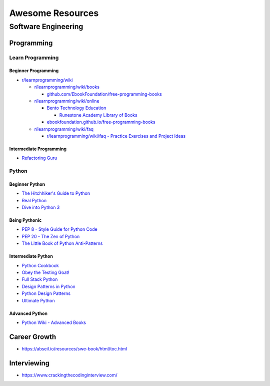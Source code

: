 #################
Awesome Resources
#################

********************
Software Engineering
********************

Programming
===========

Learn Programming
-----------------

Beginner Programming
^^^^^^^^^^^^^^^^^^^^

- `r/learnprogramming/wiki`_

  - `r/learnprogramming/wiki/books`_

    - `github.com/EbookFoundation/free-programming-books`_

  - `r/learnprogramming/wiki/online`_

    - `Bento Technology Education`_

      - `Runestone Academy Library of Books`_

    - `ebookfoundation.github.io/free-programming-books`_

  - `r/learnprogramming/wiki/faq`_

    - `r/learnprogramming/wiki/faq - Practice Exercises and Project Ideas`_

.. _Bento Technology Education: https://bento.io/topics
.. _Runestone Academy Library of Books: https://runestone.academy/ns/books/index
.. _ebookfoundation.github.io/free-programming-books: https://ebookfoundation.github.io/free-programming-books/
.. _github.com/EbookFoundation/free-programming-books: https://github.com/EbookFoundation/free-programming-books
.. _r/learnprogramming/wiki/books: https://www.reddit.com/r/learnprogramming/wiki/books/
.. _r/learnprogramming/wiki/faq - Practice Exercises and Project Ideas: https://www.reddit.com/r/learnprogramming/wiki/faq/#wiki_where_can_i_find_practice_exercises_and_project_ideas.3F
.. _r/learnprogramming/wiki/faq: https://www.reddit.com/r/learnprogramming/wiki/faq/
.. _r/learnprogramming/wiki/online: https://www.reddit.com/r/learnprogramming/wiki/online/
.. _r/learnprogramming/wiki: https://www.reddit.com/r/learnprogramming/wiki/index/

Intermediate Programming
^^^^^^^^^^^^^^^^^^^^^^^^

- `Refactoring Guru`_

.. _Refactoring Guru: https://refactoring.guru/refactoring


Python
------

Beginner Python
^^^^^^^^^^^^^^^

- `The Hitchhiker's Guide to Python`_
- `Real Python`_
- `Dive into Python 3`_

.. _Dive into Python 3: https://diveintopython3.net/
.. _Real Python: https://realpython.com/
.. _The Hitchhiker's Guide to Python: https://docs.python-guide.org/

Being Pythonic
^^^^^^^^^^^^^^

- `PEP 8 - Style Guide for Python Code`_
- `PEP 20 - The Zen of Python`_
- `The Little Book of Python Anti-Patterns`_

.. _PEP 8 - Style Guide for Python Code: https://peps.python.org/pep-0008/
.. _PEP 20 - The Zen of Python: https://peps.python.org/pep-0020/
.. _The Little Book of Python Anti-Patterns: https://docs.quantifiedcode.com/python-anti-patterns/

Intermediate Python
^^^^^^^^^^^^^^^^^^^

- `Python Cookbook`_
- `Obey the Testing Goat!`_
- `Full Stack Python`_
- `Design Patterns in Python`_
- `Python Design Patterns`_
- `Ultimate Python`_

.. _Design Patterns in Python: https://refactoring.guru/design-patterns/python
.. _Full Stack Python: https://www.fullstackpython.com/
.. _Obey the Testing Goat!: http://www.obeythetestinggoat.com/pages/book.html
.. _Python Cookbook: http://www.dabeaz.com/cookbook.html
.. _Python Design Patterns: https://python-patterns.guide/
.. _Ultimate Python: https://github.com/huangsam/ultimate-python

Advanced Python
^^^^^^^^^^^^^^^

- `Python Wiki - Advanced Books`_

.. _Python Wiki - Advanced Books: https://wiki.python.org/moin/AdvancedBooks


Career Growth
=============

- https://abseil.io/resources/swe-book/html/toc.html

Interviewing
============

- https://www.crackingthecodinginterview.com/
